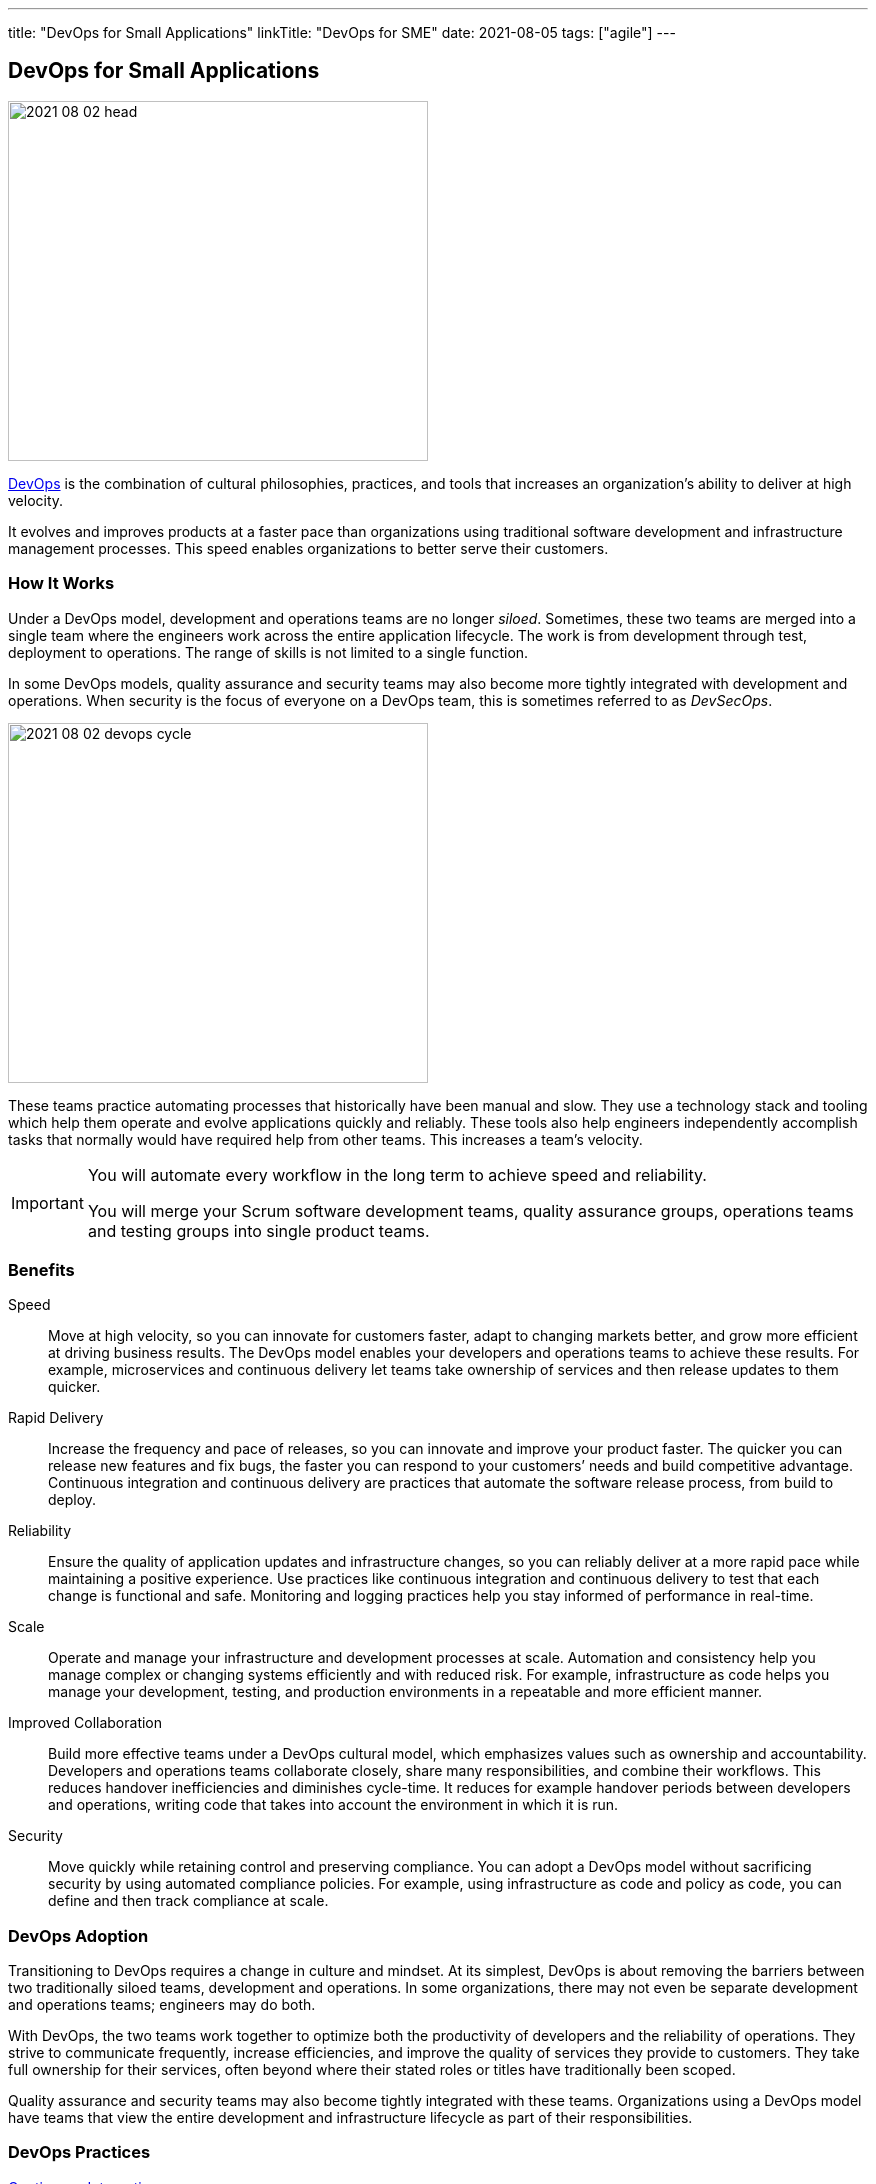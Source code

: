 ---
title: "DevOps for Small Applications"
linkTitle: "DevOps for SME"
date: 2021-08-05
tags: ["agile"]
---

== DevOps for Small Applications
:author: Marcel Baumann
:email: <marcel.baumann@tangly.net>
:homepage: https://www.tangly.net/
:company: https://www.tangly.net/[tangly llc]

image::2021-08-02-head.png[width=420,height=360,role=left]
https://en.wikipedia.org/wiki/DevOps[DevOps] is the combination of cultural philosophies, practices, and tools that increases an organization’s ability to deliver at high velocity.

It evolves and improves products at a faster pace than organizations using traditional software development and infrastructure management processes.
This speed enables organizations to better serve their customers.

=== How It Works

Under a DevOps model, development and operations teams are no longer _siloed_.
Sometimes, these two teams are merged into a single team where the engineers work across the entire application lifecycle.
The work is from development through test, deployment to operations.
The range of skills is not limited to a single function.

In some DevOps models, quality assurance and security teams may also become more tightly integrated with development and operations.
When security is the focus of everyone on a DevOps team, this is sometimes referred to as _DevSecOps_.

image::2021-08-02-devops-cycle.png[width=420,height=360,role=left]

These teams practice automating processes that historically have been manual and slow.
They use a technology stack and tooling which help them operate and evolve applications quickly and reliably.
These tools also help engineers independently accomplish tasks that normally would have required help from other teams.
This increases a team’s velocity.

[IMPORTANT]
====
You will automate every workflow in the long term to achieve speed and reliability.

You will merge your Scrum software development teams, quality assurance groups, operations teams and testing groups into single product teams.
====

=== Benefits

Speed::
Move at high velocity, so you can innovate for customers faster, adapt to changing markets better, and grow more efficient at driving business results.
The DevOps model enables your developers and operations teams to achieve these results.
For example, microservices and continuous delivery let teams take ownership of services and then release updates to them quicker.
Rapid Delivery::
Increase the frequency and pace of releases, so you can innovate and improve your product faster.
The quicker you can release new features and fix bugs, the faster you can respond to your customers’ needs and build competitive advantage.
Continuous integration and continuous delivery are practices that automate the software release process, from build to deploy.
Reliability::
Ensure the quality of application updates and infrastructure changes, so you can reliably deliver at a more rapid pace while maintaining a positive experience.
Use practices like continuous integration and continuous delivery to test that each change is functional and safe.
Monitoring and logging practices help you stay informed of performance in real-time.
Scale::
Operate and manage your infrastructure and development processes at scale.
Automation and consistency help you manage complex or changing systems efficiently and with reduced risk.
For example, infrastructure as code helps you manage your development, testing, and production environments in a repeatable and more efficient manner.
Improved Collaboration::
Build more effective teams under a DevOps cultural model, which emphasizes values such as ownership and accountability.
Developers and operations teams collaborate closely, share many responsibilities, and combine their workflows.
This reduces handover inefficiencies and diminishes cycle-time.
It reduces for example handover periods between developers and operations, writing code that takes into account the environment in which it is run.
Security::
Move quickly while retaining control and preserving compliance.
You can adopt a DevOps model without sacrificing security by using automated compliance policies.
For example, using infrastructure as code and policy as code, you can define and then track compliance at scale.

=== DevOps Adoption

Transitioning to DevOps requires a change in culture and mindset.
At its simplest, DevOps is about removing the barriers between two traditionally siloed teams, development and operations.
In some organizations, there may not even be separate development and operations teams; engineers may do both.

With DevOps, the two teams work together to optimize both the productivity of developers and the reliability of operations.
They strive to communicate frequently, increase efficiencies, and improve the quality of services they provide to customers.
They take full ownership for their services, often beyond where their stated roles or titles have traditionally been scoped.

Quality assurance and security teams may also become tightly integrated with these teams.
Organizations using a DevOps model have teams that view the entire development and infrastructure lifecycle as part of their responsibilities.

=== DevOps Practices

https://en.wikipedia.org/wiki/Continuous_integration[Continuous Integration]::
Continuous integration is a software development practice where developers regularly merge their code changes into a central repository.
Automated builds and tests are run upon changes in the repository.
The key goals of continuous integration are to find and address bugs quicker, improve software quality, and reduce the time it takes to validate software updates.

https://en.wikipedia.org/wiki/Continuous_delivery[Continuous Delivery]::
Continuous delivery is a software development practice where code changes are automatically built, tested, and prepared for a release to production.
It expands upon continuous integration by deploying all code changes to a testing environment or a production environment after the build stage.
When continuous delivery is implemented properly, developers will always have a deployment-ready build artifact.

Modular Systems and Microservices::
The microservice's architecture is a design approach to build a single application as a set of small services.
Each service runs in its own process and communicates with other services through a well-defined interface using a lightweight mechanism.
Microservices are built around business capabilities; each service is scoped to a single purpose.
You can use different frameworks or programming languages to write microservices and deploy them independently, as a single service, or as a group of services.

Infrastructure as Code::
Infrastructure as code is a practice in which infrastructure is provisioned and managed using code and software development techniques.
Examples are version control and continuous integration.
The cloud’s API-driven model enables developers and system administrators to interact with infrastructure programmatically.
They do need to interact manually set up and configure resources.
Engineers can interface with infrastructure using code-based tools and treat infrastructure in a manner similar to how they treat application code.
Because they are defined by code, infrastructure and servers can quickly be deployed using standardized patterns, updated with the latest patches and versions.

Monitoring and Logging::
Organizations monitor metrics and logs to see how application and infrastructure performance impacts the experience of their product’s end user.
By capturing, categorizing, and then analyzing data and logs generated by applications and infrastructure, organizations understand how changes or updates impact users, shedding insights into the root causes of problems or unexpected changes.
Active monitoring becomes increasingly important as services must be available 24/7 and as application and infrastructure update frequency increases.
Creating alerts or performing real-time analysis of this data also helps organizations more proactively monitor their services.

Communication and Collaboration::
Increased communication and collaboration in an organization is one of the key cultural aspects of DevOps.
The use of DevOps tooling and automation of the software delivery process establishes collaboration by physically bringing together the workflows and responsibilities of development and operations.
Building on top of that, these teams set strong cultural norms around information sharing and facilitating communication through the use of chat applications, issue or project tracking systems, and wikis.
This helps speed up communication across developers, operations, and even other teams like marketing or sales, allowing all parts of the organization to align more closely on goals and projects.

=== DevOps Tools

A DevOps toolchain is a set or combination of tools that aid in the delivery, development, and management of software applications throughout the system development life cycle, as coordinated by an organisation that uses DevOps practices.

image:2021-08-02-ci-cd-pipeline.png[role=center]

Generally, DevOps tools fit into one or more activities, which supports specific DevOps initiatives: Plan, Create, Verify, Package, Release, Configure, Monitor, and Version Control.

=== What is Java DevOps?

Java DevOps is simply applying DevOps practices and philosophies to Java app development.
That means that compartmentalized teams are no longer needed when creating Java applications.

You should understand these principles:

https://en.wikipedia.org/wiki/Continuous_integration[Continuous integration]::
This practice requires developers to periodically merge the code that they have written into a central repository.
After the merge, tests and automated builds are executed.
This allows a team to find issues and quickly quash out bugs, improve the application’s quality and then cut the time needed to validate your apps.
Often the step of https://en.wikipedia.org/wiki/Continuous_delivery[Continuous Delivery] is added to the pipeline. +
_Use a platform such as gitLab, gitHub, BitBucket, or Azure DevOps.
Use Gradle as build tool._
https://en.wikipedia.org/wiki/Continuous_deployment[Continuous delivery]::
This practice requires your team to release into production all code changes after it is written and then automatically built, and tested.
If continuous integration puts your code changes onto a testing environment, continuous delivery puts it into a production environment.
What does this mean?
You will always have a production-ready Java application! +
_Use Gradle to create your application.
Use Docker, Ansible to deploy._
https://en.wikipedia.org/wiki/Microservices[Microservices]::
DevOps make use of microservices.
Instead of having one big monolithic Java application, your application is made up of smaller and independent applications. +
_Use domain driven design DDD as architecture method.
Prefer standalone applications embedding your application server._
https://en.wikipedia.org/wiki/Infrastructure_as_code[Infrastructure as a code]::
This practice means that infrastructure is allocated and then managed by using code and development techniques.
Cloud services can help your development and operations teams interact with infrastructure at a scale they are comfortable with.
With infrastructure as a code, servers and infrastructure are deployed fast, automatically patched and can easily be duplicated. +
_Use Docker and Ansible to automate your deployment._

=== Lessons Learnt

The motivations for what has become modern _DevOps_ and several standard DevOps practices such as automated build and test, continuous integration, and continuous delivery originated in the Agile world, which dates to the 1990s.
Agile development teams using methods such as {ref-xp} could not _satisfy the customer through early and continuous delivery of valuable software_ unless they subsumed the operations responsibilities associated with their applications, many of which they automated.

Because {ref-scrum} emerged as the dominant Agile framework in the early 2000s, and it omitted the engineering practices that were part of many Agile teams, the movement to automate operations functions splintered from Agile and expanded into what has become modern DevOps.[11] Today, DevOps focuses on the deployment of developed software, whether it is developed via Agile or other methodologies

To practice DevOps effectively, software applications have to meet a set of architecturally significant requirements such as: deployability, modifiability, testability, and monitorability.
You must continuously monitor your infrastructure, network and application.

Although it is possible to practice DevOps with any architectural style, the microservices architectural style is becoming the standard for building continuously deployed systems.
Small size service allows the architecture of an individual service to emerge through continuous refactoring,[69] hence reducing the need for a big upfront design, allows for releasing the software early[citation needed] and continuously.

[CAUTION]
====
You need a cultural change to implement successfully DevOps workflows.

Bigger companies often have trouble with the changes.
Command and control cultures always fail.
It boils down if your culture trusts your collaborators - often called https://en.wikipedia.org/wiki/Theory_X_and_Theory_Y[Theory X and Theory Y] beliefs.

Interestingly the DevOps transformation is similar to an agile transformation.
The approaches, recipes, and failures are very similar.

Smaller organizations are regularly more affine with trust.
====

[bibliography]
=== Literature

- [[[accelerate, 1]]] https://www.amazon.com/dp/B07B9F83WM[Accelerate: Building and Scaling High Performing Technology Organizations].
Nicole Forsgren & Jez Humble & Gene Kene.
IT Revolution. 2018
- [[[devops-handbook, 2]]]  https://www.amazon.com/dp/B01M9ASFQ3[The DevOps Handbook: How to create World-Class Agility, Reliability, Security in Technology
Organizations].
Gene Kim & Jez Humble & Patrick Debois & John Willis.
IT Revolution. 2016
- [[[phoenix-project, 3]]] https://www.amazon.com/dp/0988262592[The Phoenix Project: A Novel about IT, DevOps, and Helping Your Business Win].
Gene Kim & Kevin Behr. 2013
- [[[continuous-delivery, 4]]] https://www.amazon.com/dp/0321601912[Continuous Delivery: Reliable Software Releases through Build, Test and Deployment
Automation].
Jez Humble & David Farley. 2011
